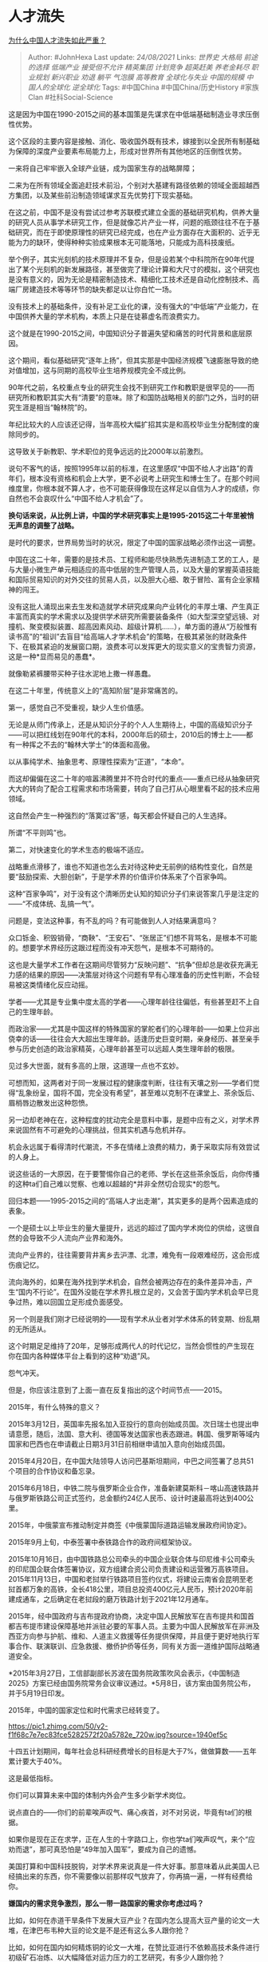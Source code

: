 * 人才流失
  :PROPERTIES:
  :CUSTOM_ID: 人才流失
  :END:

[[https://www.zhihu.com/question/55078788/answer/2079862263][为什么中国人才流失如此严重？]]

#+BEGIN_QUOTE
  Author: #JohnHexa Last update: /24/08/2021/ Links: [[世界史]]
  [[大格局]] [[前途的选择]] [[低端产业]] [[接受但不允许]] [[精英集团]]
  [[计划竞争]] [[超英赶美]] [[养老金耗尽]] [[职业规划]] [[新兴职业]]
  [[劝退]] [[躺平]] [[气泡膜]] [[高等教育]] [[全球化与失业]]
  [[中国的规模]] [[中国人的全球化]] [[逆全球化]] Tags: #中国China
  #中国China/历史History #家族Clan #社科Social-Science
#+END_QUOTE

这是因为中国在1990-2015之间的基本国策是先谋求在中低端基础制造业寻求压倒性优势。

这个区段的主要内容是接触、消化、吸收国外既有技术，嫁接到以全民所有制基础为保障的深度产业要素布局能力上，形成对世界所有其他地区的压倒性优势。

一来将自己牢牢嵌入全球产业链，成为国家生存的战略屏障；

二来为在所有领域全面追赶技术前沿，个别对大基建有路径依赖的领域全面超越西方集团，以及某些前沿制造领域谋求互先优势打下现实基础。

在这之前，中国不是没有尝试过参考苏联模式建立全面的基础研究机构，供养大量的研究人员从事学术研究工作，但是就像芯片产业一样，问题的瓶颈往往不在于基础研究，而在于即使原理性的研究已经完成，也在产业方面存在大面积的、近乎无能为力的缺环，使得种种实验成果根本无可能落地，只能成为高科技废纸。

举个例子，其实光刻机的技术原理并不复杂，但是设若某个中科院所在90年代提出了某个光刻机的新发展路径，甚至做完了理论计算和大尺寸的模拟，这个研究也是没有意义的，因为无论是精密制造技术、精细化工技术还是自动化控制技术、高端厂房建造技术等等环节的缺失都足以让你白忙一场。

没有技术上的基础条件，没有补足工业化的课，没有强大的“中低端”产业能力，在中国供养大量的学术机构，本质上只是在徒慕虚名而浪费实力。

这个就是在1990-2015之间，中国知识分子普遍失望和痛苦的时代背景和底层原因。

这个期间，看似基础研究“逐年上扬”，但其实那是中国经济规模飞速膨胀导致的绝对值增加，这与同期的高校毕业生培养规模完全不成比例。

90年代之前，名校重点专业的研究生会找不到研究工作和教职是很罕见的------而研究所和教职其实大有“清要”的意味。除了和国防战略相关的部门之外，当时的研究生涯是相当“翰林院”的。

年纪比较大的人应该还记得，当年高校大幅扩招其实是和高校毕业生分配制度的废除同步的。

这导致关于新教职、学术职位的竞争远远的比2000年以前激烈。

说句不客气的话，按照1995年以前的标准，在这里感叹“中国不给人才出路”的青年们，根本没有资格和机会上大学，更不必说考上研究生和博士生了。在那个时间维度里，你根本就不算人才，也不可能获得像现在这样足以自信为人才的成绩，你自然也不会哀叹什么“中国不给人才机会”了。

*换句话来说，从比例上讲，中国的学术研究事实上是1995-2015这二十年里被悄无声息的调整了战略。*

是时代的要求，世界局势当时的状况，限定了中国的国家战略必须作出这一调整。

中国在这二十年，需要的是技术员、工程师和能尽快熟悉先进制造工艺的工人，是与大量小微生产单元相适应的高中低层的生产管理人员，以及大量的掌握英语技能和国际贸易知识的对外交往的贸易人员，以及胆大心细、敢于冒险、富有企业家精神的闯王。

没有这批人涌现出来去生发和造就学术研究成果向产业转化的丰厚土壤、产生真正丰富而真实的学术需求以及提供学术研究所需要装备条件（如大型深空望远镜、对撞机、聚变模拟装置、超高因素风动、超级计算机......），单方面的遵从“万般惟有读书高”的“祖训”去盲目“给高端人才学术机会”的策略，在极其紧张的财政条件下、在极其紧迫的发展窗口期，浪费本可以发挥更大的现实意义的宝贵智力资源，这是一种*显而易见的愚蠢*。

就像勒紧裤腰带买种子往水泥地上撒一样愚蠢。

在这二十年里，传统意义上的“高知阶层”是非常痛苦的。

第一，感觉自己不受重视，缺少人生价值感。

无论是从师门传承上，还是从知识分子的个人人生期待上，中国的高级知识分子------可以把红线划在90年代的本科，2000年后的硕士，2010后的博士上------都有一种挥之不去的“翰林大学士”的体面和高傲。

以从事纯学术、抽象思考、原理性探索为“正道”，“本命”。

而这却偏偏在这二十年的喧嚣沸腾里并不符合时代的重点------重点已经从抽象研究大大的转向了配合工程需求和市场需要，转向了自己打从心眼里看不起的技术应用领域。

这自然会产生一种强烈的“落寞过客”感，每天都会怀疑自己的人生选择。

所谓“不平则鸣”也。

第二，对快速变化的学术生态的极端不适应。

战略重点滑移了，谁也不知道也怎么去对待这种史无前例的结构性变化，自然是要“鼓励探索、大胆创新”，于是学术界的价值评价体系来了个百家争鸣。

这种“百家争鸣”，对于没有这个清晰历史认知的知识分子们来说答案几乎是注定的------“不成体统、乱搞一气”。

问题是，变法这种事，有不乱的吗？有可能做到人人对结果满意吗？

众口铄金、积毁销骨，“商鞅”、“王安石”、“张居正”们想不背骂名，是根本不可能的。想要学术界经历这跟过程而没有冲天怨气，是根本不可期待的。

这也是大量学术工作者在这期间尽管努力“反映问题”、“抗争”但却总是收获充满无力感的结果的原因------决策层对待这个问题有早有心理准备的历史性判断，不会轻易被这类情绪化反应动摇。

学者------尤其是专业集中度太高的学者------心理年龄往往偏低，有些甚至赶不上自己的生理年龄。

而政治家------尤其是中国这样的特殊国家的掌舵者们的心理年龄------如果上位非出侥幸的话------往往会大大超出生理年龄。适逢历史巨变时期，亲身经历、甚至亲手参与历史创造的政治家精英，心理年龄甚至可以远超人类生理年龄的极限。

见过多大世面，就有多高的上限，这道理一点也不玄妙。

可想而知，这两者对于同一发展过程的健康度判断，往往有天壤之别------学者们觉得“乱象纷呈，国将不国，完全没有希望”，甚至难以克制不在课堂上、茶余饭后、眉梢唇边散发出这种怨愤。

另一边却老神在在，这种程度的扰动完全是意料中事，是题中应有之义，对学术界来说固然有不可避免的心理挑战，但其实机遇与危机并存。

机会永远属于看得清时代潮流，不多在情绪上浪费的精力，勇于采取实际有效尝试的人身上。

说这些话的一大原因，在于要警惕你自己的老师、学长在这些茶余饭后，向你传播的这种ta们自己难以觉察、也难以超越的*并非全然切合现实*的怨气。

回归本题------1995-2015之间的“高端人才出走潮”，其实更多的是两个因素造成的表象。

一个是硕士以上毕业生的量大量提升，远远的超过了国内学术岗位的供给，这很自然的会导致不少人流向产业界和海外。

流向产业界的，往往需要背井离乡去沪漂、北漂，难免有一段艰难经历，这会形成伤痕记忆。

流向海外的，如果在海外找到学术机会，自然会被两边存在的条件差异冲击，产生“国内不行论”。在国外没能在学术界扎根立足的，又会苦于国内学术机会早已竞争过热，难以回国立足形成负面感受。

另一个则是我们刚才已经说明的------现有学术从业者对学术体系的转变期、纷乱期的无所适从。

这个时期足足维持了20年，足够形成两代人的时代记忆，当然会惯性的产生现在你在国内各种媒体平台上看到的这种“劝退”风。

怨气冲天。

但是，你应该注意到了上面一直在反复指出的这个时间节点------2015。

2015年，有什么特殊的意义？

2015年3月12日，英国率先报名加入亚投行的意向创始成员国。次日瑞士也提出申请意愿，随后，法国、意大利、德国等发达国家也表态跟进。韩国、俄罗斯等域内国家和巴西也在申请截止日期3月31日前相继申请加入意向创始成员国。

2015年4月20日，在中国大陆领导人访问巴基斯坦期间，中巴之间签署了总共51个项目的合作协议和备忘录。

2015年6月18日，中铁二院与俄罗斯企业合作，准备新建莫斯科－喀山高速铁路并与俄罗斯铁路公司正式签约，总金额约24亿人民币、设计时速最高将达到400公里。

2015年，中俄蒙宣布推动制定并商签《中俄蒙国际道路运输发展政府间协定》。

2015年9月上旬，中泰签署中泰铁路合作的政府间框架协议。

2015年10月16日，由中国铁路总公司牵头的中国企业联合体与印尼维卡公司牵头的印尼国企联合体签署协议，双方组建合资公司负责建设和运营雅万高铁项目。2015年11月13日，中国和老挝举行铁路项目签约仪式，将建设云南省会昆明至老挝首都万象的高铁，全长418公里，项目总投资400亿元人民币，预计2020年前建成通车，之后确定在老挝段的磨万铁路计划于2021年12月通车。

2015年，经中国政府与吉布提政府协商，决定中国人民解放军在吉布提共和国首都吉布提市建设保障基地并派驻必要的军事人员。主要为中国人民解放军在非洲及西亚方向参与护航、维和、人道主义救援等任务提供保障，并且便于更好地执行军事合作、联演联训、应急救援、撤侨护侨等任务，同有关方面一道维护国际战略通道安全。

*2015年3月27日，工信部副部长苏波在国务院政策吹风会表示，《中国制造2025》方案已经由国务院常务会议审议通过。*5月8日，该方案由国务院公布，并于5月19日印发。

2015年，中国的国家定位和时代需求已经转变了。

[[https://pic1.zhimg.com/50/v2-f1f68c7e7ec83fce5282572f20a5782e_720w.jpg?source=1940ef5c]]

十四五计划期间，每年社会总科研经费增长的目标是大于7%，做做算数------五年累计要大于40%。

这是最低指标。

你们可以算算未来中国的体制内外会产生多少新学术岗位。

说点直白的------你们的前辈唉声叹气、痛心疾首，对不对另说，毕竟有ta们的根据。

如果你是现在正在求学，正在人生的十字路口上，你也学ta们唉声叹气，来个“应劝而退”，那可真恐怕是“49年加入国军”，要成为自己的遗憾。

美国打算和中国科技脱钩，对学术界来说真是一件大好事。那意味着从此美国人已经搞出来的东西，你不需要像以前那样叹气放弃了，你再搞一遍，一样有经费给你。

*嫌国内的需求竞争激烈，那么一带一路国家的需求你考虑过吗？*

比如，如何在赤道干旱条件下发展大豆产业？在国内怎么提高大豆产量的论文一大堆，在津巴布韦种大豆的论文是不是还有这么多人跟你抢？

比如，如何在国内如何精炼铜的论文一大堆，在赞比亚进行不依赖高技术条件进行初级矿石冶炼、以大幅降低对运力压力的工艺研究，有多少人跟你抢？

比如，如何在不发达地区最低成本的建设简易机场？

比如，伊斯兰意识形态研究？

比如，中亚社会研究？

多跑跑大使馆，没准比跑学术会议有更多惊喜。

过去二十年，中国的“严重人才流失”本来就是半个伪问题------本来就是过量溢出，根本不存在“短缺还流出“这么回事。

未来二十年，这更会成为一个彻头彻尾的伪问题------不仅净流出速度放缓，而且还会发生从世界向中国聚拢的流动。

你会看到越来越多的欧美国家学者------不仅仅是华裔------向中国流动。

到时候的问题就不是“人才流失”，而是凭啥位置留给你。

等着看吧。
